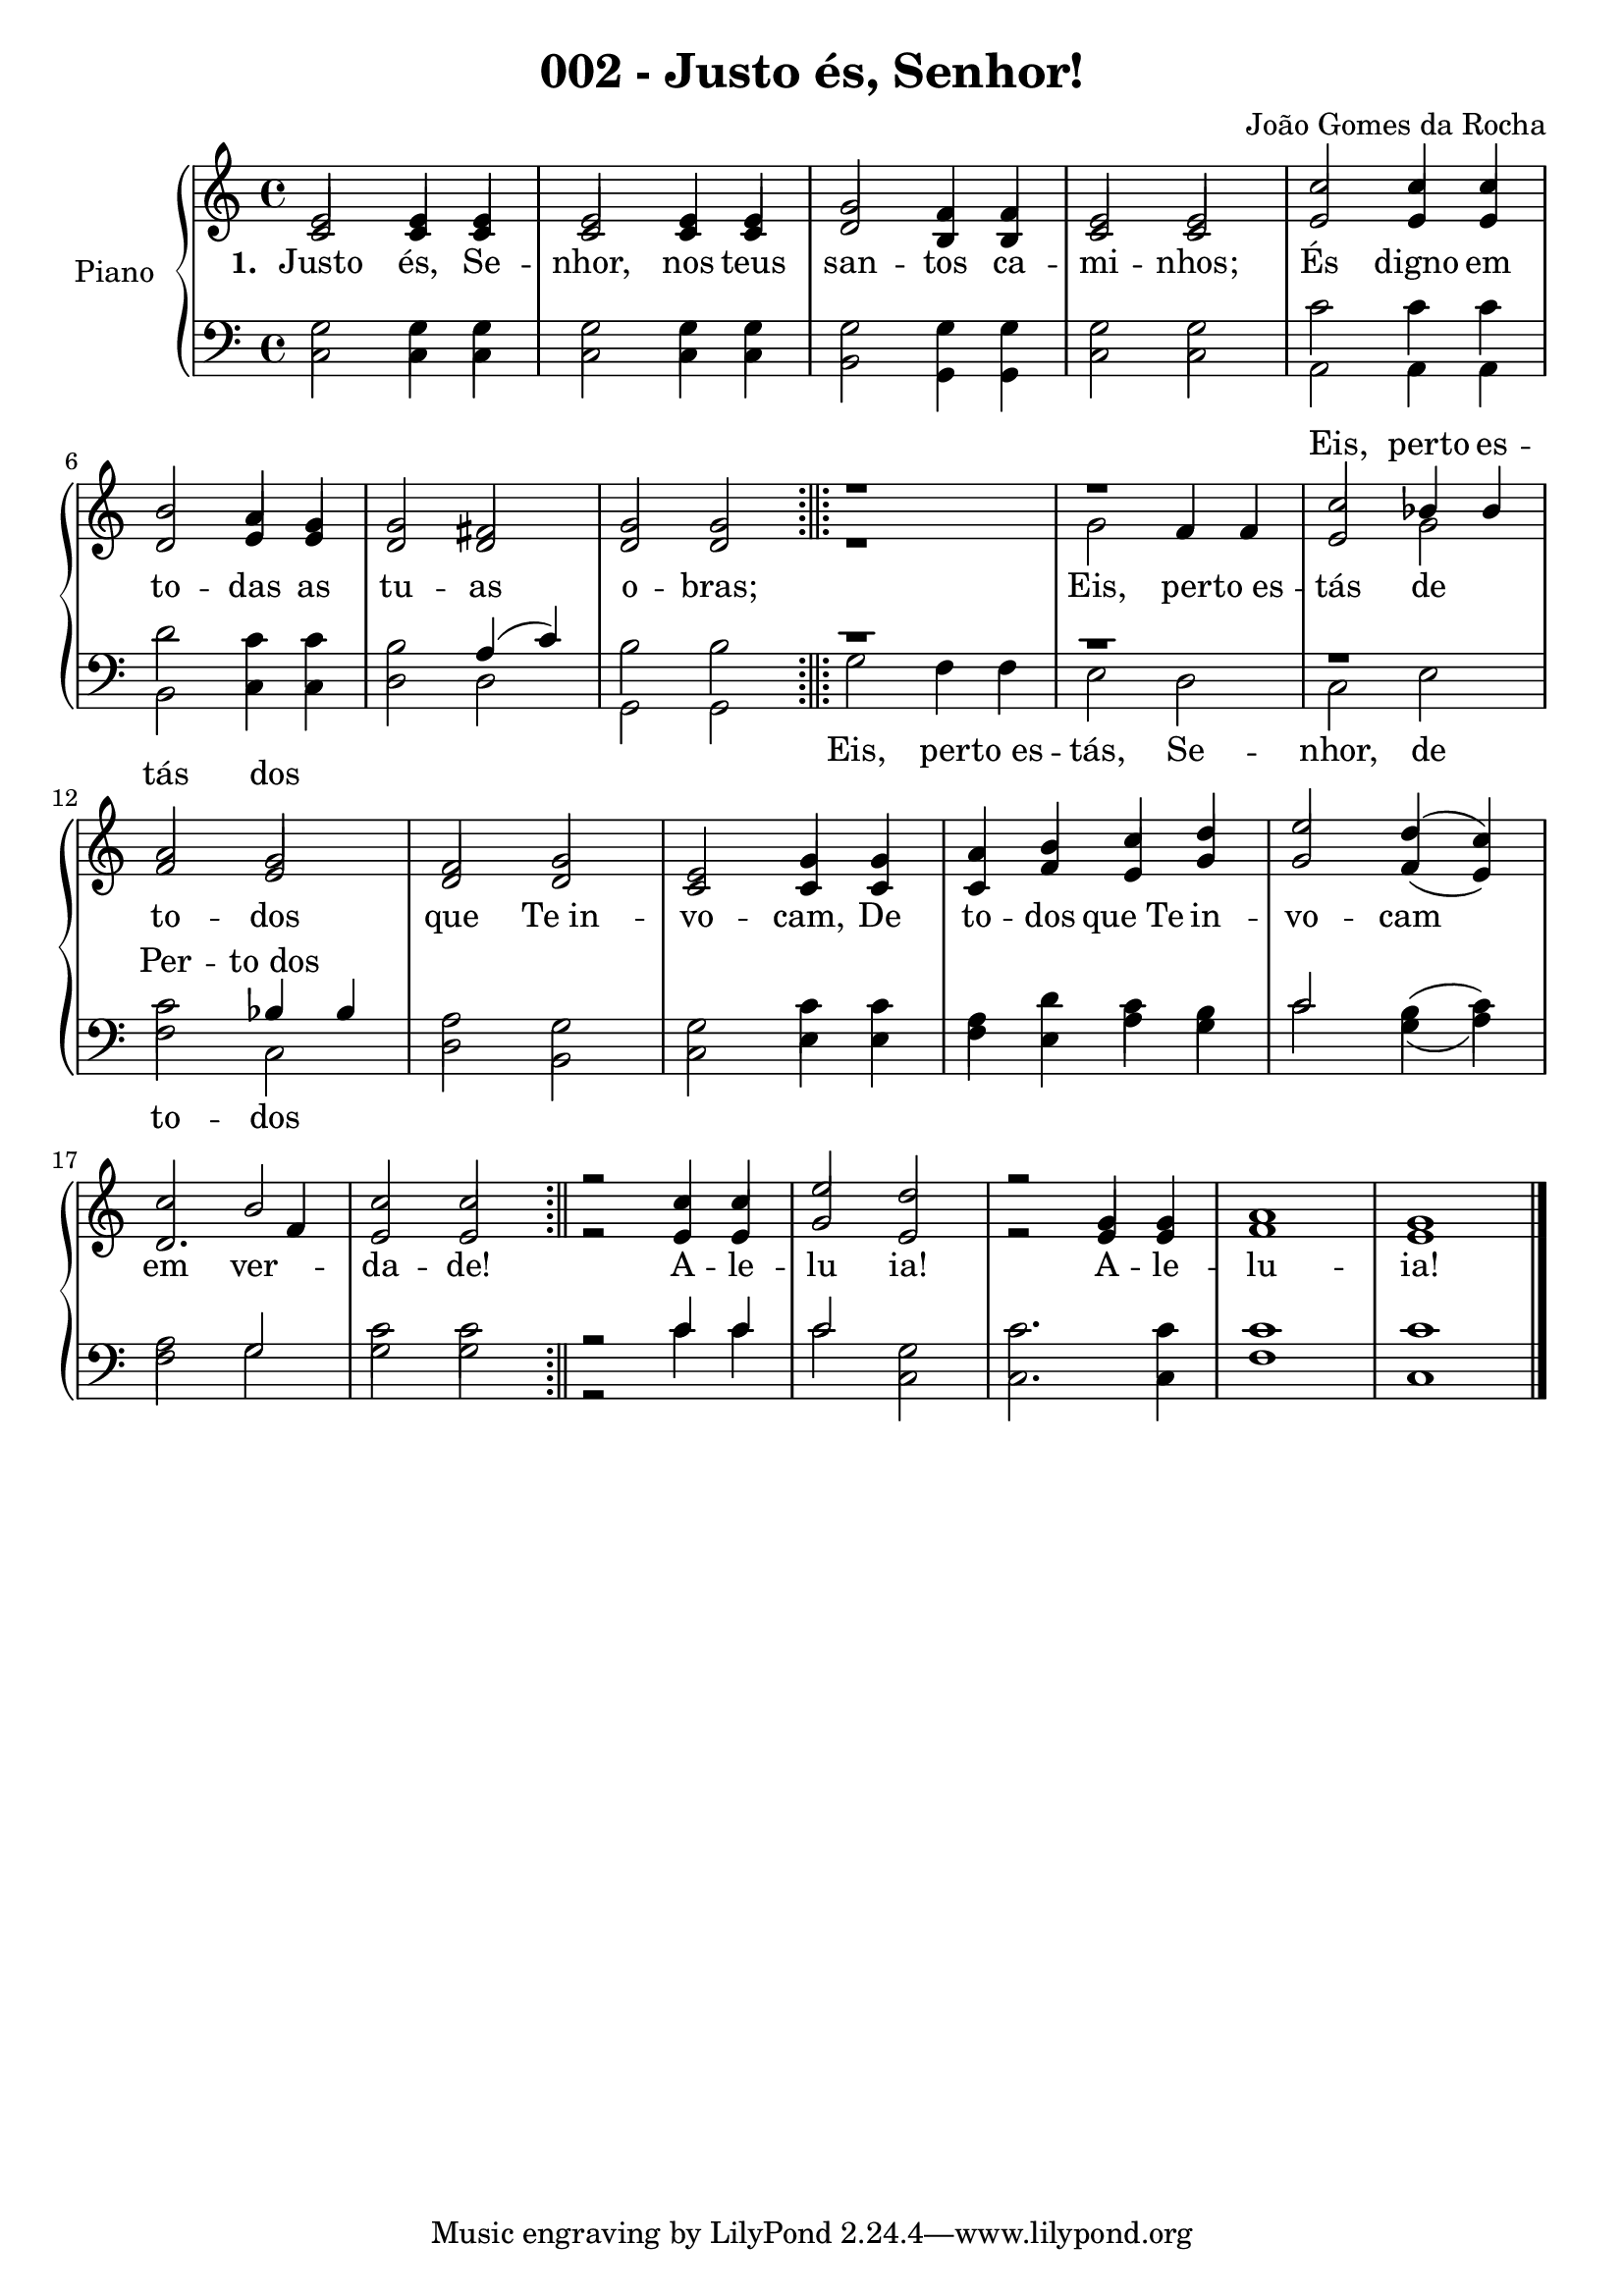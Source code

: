 \version "2.19.28"

\header {
  title = "002 - Justo és, Senhor!"
  composer = "João Gomes da Rocha"
}

% Parãmetros:
% Quando a barra aparecer no começo da linha
% Quando a barra aparecer no meio da linha
% Quando a barra aparecer no final da linha
% Só precisam ser definidos se forem casos especiais
\defineBarLine ";||;" #'("" "" "")
\defineBarLine ";||" #'("" "" "")


\new PianoStaff \with {
  instrumentName = "Piano"
}
<<

  \new Staff = "Sol" <<
    \new Voice= "Primeira"{
      \voiceOne
      \relative c'{
        \time 4/4
        e2 e4 e
        e2 e4 e
        g2 f4 f
        e2 e
        c'2	c4 c
        \break
        b2 a4 g
        g2 fis
        g2 g
        \bar ";||;"
        r1
        r1
        c2 bes4 bes
        \break
        a2 g
        f2 g
        e2 g4 g
        a4 b c d
        e2 d4( c)
        \break
        c2 b
        c2 c
        \bar ";||"
        r2 c4 c
        e2 d
        r2 g,4 g 
        a1
        g1
        \bar "|."
      }
    }
    \new Voice= "Segunda"{
      \voiceTwo
      \relative c'{
        \time 4/4
        \stemUp
        c2 c4 c
        c2 c4 c
        d2 b4 b
        c2 c
        e2 e4 e
        \break
        d2 e4 e
        d2 d
        d2 d
        \bar ";||;"
        r1
        \stemDown g2 \stemUp f4 f
        e2 \stemDown g2 \stemUp
        \break
        f2 e
        d2 d
        c2 c4 c
        c4 f e g
        g2 f4( e)
        d2. f4
        e2 e 
        \bar ";||"
        r2
        e4 e
        g2 e 
        r2 e4 e
        f1
        e1
        \bar "|."
      }
    }
    \new Lyrics \lyricmode {
      \set stanza = #"1. "
      Justo2 és,4 Se -- nhor,2 nos4 teus san2 -- tos4 ca -- mi2 -- nhos; És digno4 em
      to2 -- das4 as tu2 -- as o -- bras;1. Eis,2 per4 -- "to es" -- tás2 de
      to2 -- dos que "Te in" -- vo -- cam,4 De to -- dos "que Te" in -- vo2 -- cam
      em2 ver -- da -- de!1 A4 -- le -- lu2 ia!1 A4 -- le -- lu1 -- ia!
    }
    \new Lyrics \with { alignAboveContext = "Sol" } 
    \lyricmode {
      \repeat unfold 10 { \skip 1}
      Eis,2 perto4 es -- 
      tás2 dos

    }
  >>
  \new Staff = "Fa" <<
    \new Voice= "Terceira"{
      \voiceThree
      \relative c'{
        \clef F
        \time 4/4
        \stemDown
        g2 g4 g
        g2 g4 g
        g2 g4 g
        g2 g
        c2 c4 c
        \break
        d2 c4 c
        b2 \stemUp a4( c) \stemDown
        b2 b
        \bar ";||;"
        r1
        r1
        r1
        c2 \stemUp bes4 bes \stemDown
        a2 g
        g2 c4 c
        a4 d c b
        \stemUp c2 \stemDown b4( c)
        a2 \stemUp g \stemDown
        g2 g
        \bar ";||"
        r2 \stemUp c4 c \stemDown
        \stemUp c2 \stemDown g
        c2. c4
        c1 
        c1    
        \bar "|."
      }
    }
    \new Voice= "Quarta"{
      \voiceFour
      \relative c{
        \clef F
        \time 4/4
        c2 c4 c
        c2 c4 c
        b2 g4 g
        c2 c
        a2 a4 a
        \break
        b2 c4 c
        d2 d
        g,2 g
        \bar ";||;"
        g'2 f4 f
        e2 d
        c2 e
        \break
        f2 c
        d2 b
        c2 e4 e
        f4 e a g
        c2 g4( a)
        \break
        f2 g
        c2 c
        \bar ";||"
        r2 c4 c
        c2 c,
        c2. c4
        f1
        c1
        \bar "|."
      }
      
    }
    \new Lyrics \with { alignAboveContext  = "Fa" } 
    \lyricmode {
      \repeat unfold 11 { \skip 1}
      Per2 -- "to dos"
    }
    \new Lyrics \with { alignBelowContext = "Fa" } 
    \lyricmode {
      \repeat unfold 8 { \skip 1}
      Eis,2 per4 -- "to es" -- tás,2 Se -- nhor, de
      to2 -- dos
    }
  >>
>>